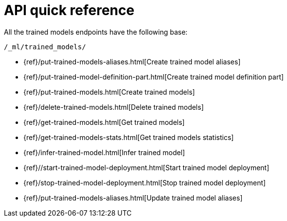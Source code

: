 [[ml-nlp-apis]]
= API quick reference

All the trained models endpoints have the following base:

[source,js]
----
/_ml/trained_models/
----
// NOTCONSOLE

// CREATE
* {ref}/put-trained-models-aliases.html[Create trained model aliases]
* {ref}/put-trained-model-definition-part.html[Create trained model definition part]
* {ref}/put-trained-models.html[Create trained models]
// DELETE
* {ref}/delete-trained-models.html[Delete trained models]
// GET
* {ref}/get-trained-models.html[Get trained models]
* {ref}/get-trained-models-stats.html[Get trained models statistics]
// INFER
* {ref}/infer-trained-model.html[Infer trained model]
// START
* {ref}//start-trained-model-deployment.html[Start trained model deployment]
// STOP
* {ref}/stop-trained-model-deployment.html[Stop trained model deployment]
// UPDATE
* {ref}/put-trained-models-aliases.html[Update trained model aliases]

